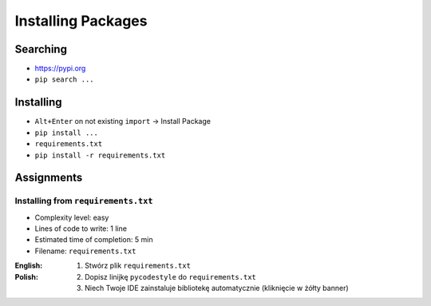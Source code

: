 .. _Installing Packages:

*******************
Installing Packages
*******************


Searching
=========
- https://pypi.org
- ``pip search ...``


Installing
==========
- ``Alt+Enter`` on not existing ``import`` -> Install Package
- ``pip install ...``
- ``requirements.txt``
- ``pip install -r requirements.txt``


Assignments
===========

Installing from ``requirements.txt``
------------------------------------
* Complexity level: easy
* Lines of code to write: 1 line
* Estimated time of completion: 5 min
* Filename: ``requirements.txt``

:English:
    .. todo:: English translation

:Polish:
    #. Stwórz plik ``requirements.txt``
    #. Dopisz linijkę ``pycodestyle`` do ``requirements.txt``
    #. Niech Twoje IDE zainstaluje bibliotekę automatycznie (kliknięcie w żółty banner)
